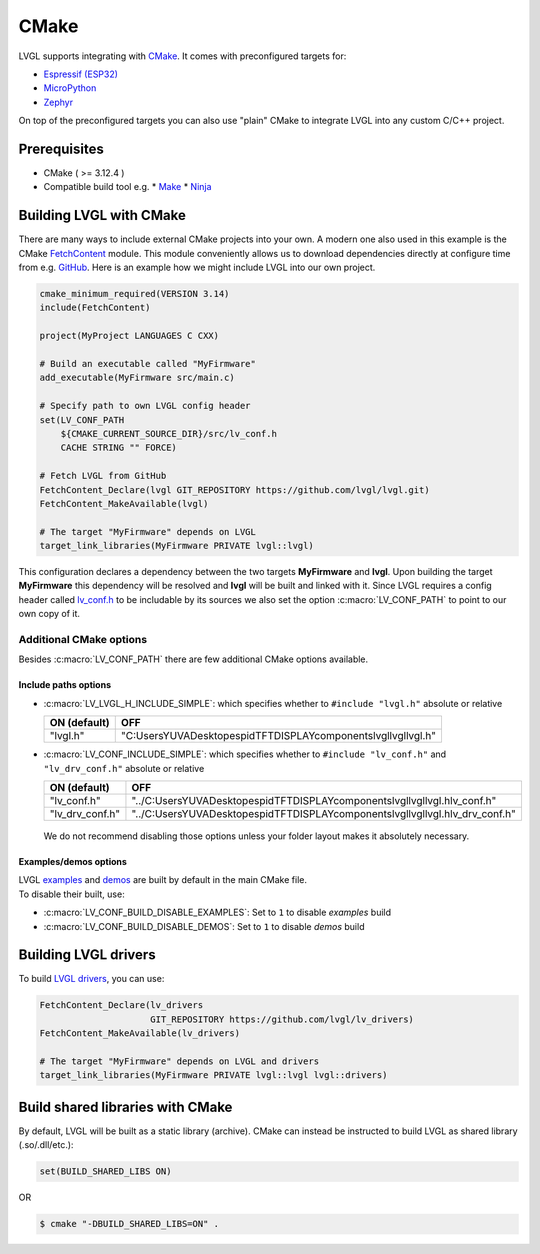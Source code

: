 =====
CMake
=====

LVGL supports integrating with `CMake <https://cmake.org/>`__. It comes
with preconfigured targets for:

- `Espressif (ESP32) <https://docs.espressif.com/projects/esp-idf/en/v3.3/get-started-cmake/index.html>`__
- `MicroPython <https://docs.micropython.org/en/v1.15/develop/cmodules.html>`__
- `Zephyr <https://docs.zephyrproject.org/latest/guides/zephyr_cmake_package.html>`__

On top of the preconfigured targets you can also use "plain" CMake to
integrate LVGL into any custom C/C++ project.


Prerequisites
*************

*  CMake ( >= 3.12.4 )
*  Compatible build tool e.g.
   *  `Make <https://www.gnu.org/software/make/>`__
   *  `Ninja <https://ninja-build.org/>`__


Building LVGL with CMake
************************

There are many ways to include external CMake projects into your own. A
modern one also used in this example is the CMake `FetchContent <https://cmake.org/cmake/help/latest/module/FetchContent.html>`__
module. This module conveniently allows us to download dependencies
directly at configure time from e.g. `GitHub <https://github.com/>`__.
Here is an example how we might include LVGL into our own project.

.. code:: cmake

   cmake_minimum_required(VERSION 3.14)
   include(FetchContent)

   project(MyProject LANGUAGES C CXX)

   # Build an executable called "MyFirmware"
   add_executable(MyFirmware src/main.c)

   # Specify path to own LVGL config header
   set(LV_CONF_PATH
       ${CMAKE_CURRENT_SOURCE_DIR}/src/lv_conf.h
       CACHE STRING "" FORCE)

   # Fetch LVGL from GitHub
   FetchContent_Declare(lvgl GIT_REPOSITORY https://github.com/lvgl/lvgl.git)
   FetchContent_MakeAvailable(lvgl)

   # The target "MyFirmware" depends on LVGL
   target_link_libraries(MyFirmware PRIVATE lvgl::lvgl)

This configuration declares a dependency between the two targets
**MyFirmware** and **lvgl**. Upon building the target **MyFirmware**
this dependency will be resolved and **lvgl** will be built and linked
with it. Since LVGL requires a config header called `lv_conf.h <https://github.com/lvgl/lvgl/blob/master/lv_conf_template.h>`__
to be includable by its sources we also set the option :c:macro:`LV_CONF_PATH`
to point to our own copy of it.


Additional CMake options
========================

Besides :c:macro:`LV_CONF_PATH` there are few additional CMake options available.


Include paths options
---------------------

-  :c:macro:`LV_LVGL_H_INCLUDE_SIMPLE`: which specifies whether to ``#include "lvgl.h"`` absolute or relative

   ============ ==============
   ON (default) OFF
   ============ ==============
   "lvgl.h"     "C:\Users\YUVA\Desktop\espid\TFTDISPLAY\components\lvgl\lvgl\lvgl.h"
   ============ ==============

-  :c:macro:`LV_CONF_INCLUDE_SIMPLE`: which specifies whether to ``#include "lv_conf.h"`` and ``"lv_drv_conf.h"`` absolute or relative

   =============== =====================
   ON (default)    OFF
   =============== =====================
   "lv_conf.h"     "../C:\Users\YUVA\Desktop\espid\TFTDISPLAY\components\lvgl\lvgl\lvgl.h\lv_conf.h"
   "lv_drv_conf.h" "../C:\Users\YUVA\Desktop\espid\TFTDISPLAY\components\lvgl\lvgl\lvgl.h\lv_drv_conf.h"
   =============== =====================

..

   We do not recommend disabling those options unless your folder layout
   makes it absolutely necessary.


Examples/demos options
----------------------

| LVGL `examples <https://docs.lvgl.io/master/examples.html>`__ and
  `demos <https://github.com/lvgl/lvgl/demos>`__ are built by default in
  the main CMake file.
| To disable their built, use:

-  :c:macro:`LV_CONF_BUILD_DISABLE_EXAMPLES`: Set to ``1`` to disable *examples* build
-  :c:macro:`LV_CONF_BUILD_DISABLE_DEMOS`: Set to ``1`` to disable *demos* build


Building LVGL drivers
*********************

To build `LVGL drivers <https://github.com/lvgl/lv_drivers>`__, you can use:

.. code:: cmake

   FetchContent_Declare(lv_drivers
                        GIT_REPOSITORY https://github.com/lvgl/lv_drivers)
   FetchContent_MakeAvailable(lv_drivers)

   # The target "MyFirmware" depends on LVGL and drivers
   target_link_libraries(MyFirmware PRIVATE lvgl::lvgl lvgl::drivers)


Build shared libraries with CMake
*********************************

By default, LVGL will be built as a static library (archive). CMake can
instead be instructed to build LVGL as shared library (.so/.dll/etc.):

.. code:: cmake

   set(BUILD_SHARED_LIBS ON)

OR

.. code:: console

   $ cmake "-DBUILD_SHARED_LIBS=ON" .
